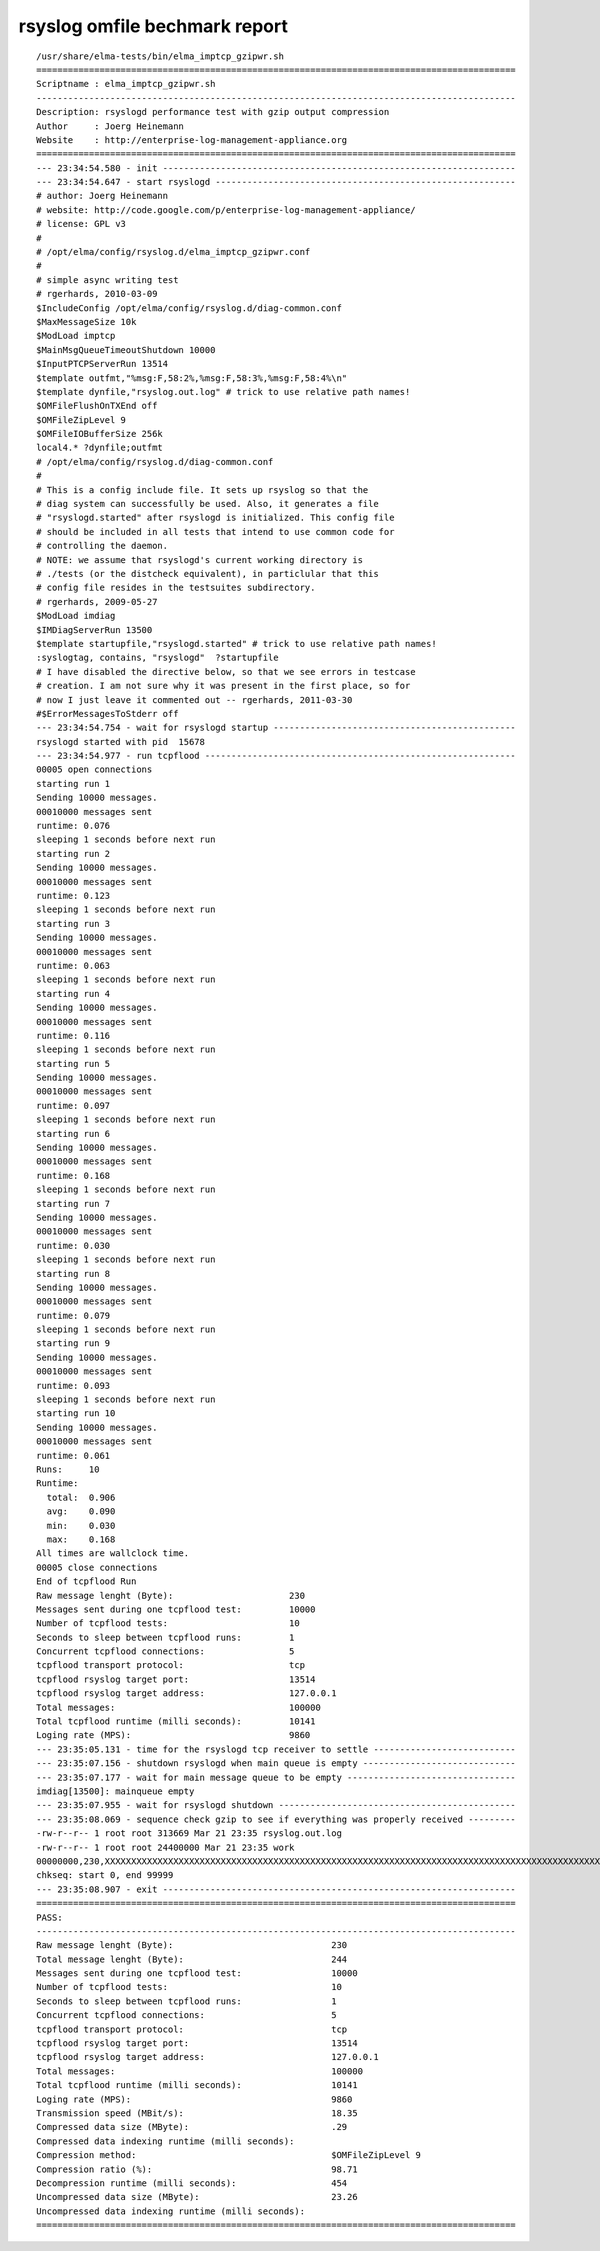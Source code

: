 ================================
 rsyslog omfile bechmark report
================================

::

    /usr/share/elma-tests/bin/elma_imptcp_gzipwr.sh
    ===========================================================================================
    Scriptname : elma_imptcp_gzipwr.sh
    -------------------------------------------------------------------------------------------
    Description: rsyslogd performance test with gzip output compression
    Author     : Joerg Heinemann
    Website    : http://enterprise-log-management-appliance.org
    ===========================================================================================
    --- 23:34:54.580 - init -------------------------------------------------------------------
    --- 23:34:54.647 - start rsyslogd ---------------------------------------------------------
    # author: Joerg Heinemann
    # website: http://code.google.com/p/enterprise-log-management-appliance/
    # license: GPL v3
    #
    # /opt/elma/config/rsyslog.d/elma_imptcp_gzipwr.conf
    #
    # simple async writing test
    # rgerhards, 2010-03-09
    $IncludeConfig /opt/elma/config/rsyslog.d/diag-common.conf
    $MaxMessageSize 10k
    $ModLoad imptcp
    $MainMsgQueueTimeoutShutdown 10000
    $InputPTCPServerRun 13514
    $template outfmt,"%msg:F,58:2%,%msg:F,58:3%,%msg:F,58:4%\n"
    $template dynfile,"rsyslog.out.log" # trick to use relative path names!
    $OMFileFlushOnTXEnd off
    $OMFileZipLevel 9
    $OMFileIOBufferSize 256k
    local4.* ?dynfile;outfmt
    # /opt/elma/config/rsyslog.d/diag-common.conf
    #
    # This is a config include file. It sets up rsyslog so that the
    # diag system can successfully be used. Also, it generates a file
    # "rsyslogd.started" after rsyslogd is initialized. This config file
    # should be included in all tests that intend to use common code for
    # controlling the daemon.
    # NOTE: we assume that rsyslogd's current working directory is
    # ./tests (or the distcheck equivalent), in particlular that this
    # config file resides in the testsuites subdirectory.
    # rgerhards, 2009-05-27
    $ModLoad imdiag
    $IMDiagServerRun 13500
    $template startupfile,"rsyslogd.started" # trick to use relative path names!
    :syslogtag, contains, "rsyslogd"  ?startupfile
    # I have disabled the directive below, so that we see errors in testcase
    # creation. I am not sure why it was present in the first place, so for
    # now I just leave it commented out -- rgerhards, 2011-03-30
    #$ErrorMessagesToStderr off
    --- 23:34:54.754 - wait for rsyslogd startup ----------------------------------------------
    rsyslogd started with pid  15678
    --- 23:34:54.977 - run tcpflood -----------------------------------------------------------
    00005 open connections
    starting run 1
    Sending 10000 messages.
    00010000 messages sent
    runtime: 0.076
    sleeping 1 seconds before next run
    starting run 2
    Sending 10000 messages.
    00010000 messages sent
    runtime: 0.123
    sleeping 1 seconds before next run
    starting run 3
    Sending 10000 messages.
    00010000 messages sent
    runtime: 0.063
    sleeping 1 seconds before next run
    starting run 4
    Sending 10000 messages.
    00010000 messages sent
    runtime: 0.116
    sleeping 1 seconds before next run
    starting run 5
    Sending 10000 messages.
    00010000 messages sent
    runtime: 0.097
    sleeping 1 seconds before next run
    starting run 6
    Sending 10000 messages.
    00010000 messages sent
    runtime: 0.168
    sleeping 1 seconds before next run
    starting run 7
    Sending 10000 messages.
    00010000 messages sent
    runtime: 0.030
    sleeping 1 seconds before next run
    starting run 8
    Sending 10000 messages.
    00010000 messages sent
    runtime: 0.079
    sleeping 1 seconds before next run
    starting run 9
    Sending 10000 messages.
    00010000 messages sent
    runtime: 0.093
    sleeping 1 seconds before next run
    starting run 10
    Sending 10000 messages.
    00010000 messages sent
    runtime: 0.061
    Runs:     10
    Runtime:
      total:  0.906
      avg:    0.090
      min:    0.030
      max:    0.168
    All times are wallclock time.
    00005 close connections
    End of tcpflood Run
    Raw message lenght (Byte):                      230
    Messages sent during one tcpflood test:         10000
    Number of tcpflood tests:                       10
    Seconds to sleep between tcpflood runs:         1
    Concurrent tcpflood connections:                5
    tcpflood transport protocol:                    tcp
    tcpflood rsyslog target port:                   13514
    tcpflood rsyslog target address:                127.0.0.1
    Total messages:                                 100000
    Total tcpflood runtime (milli seconds):         10141
    Loging rate (MPS):                              9860
    --- 23:35:05.131 - time for the rsyslogd tcp receiver to settle ---------------------------
    --- 23:35:07.156 - shutdown rsyslogd when main queue is empty -----------------------------
    --- 23:35:07.177 - wait for main message queue to be empty --------------------------------
    imdiag[13500]: mainqueue empty
    --- 23:35:07.955 - wait for rsyslogd shutdown ---------------------------------------------
    --- 23:35:08.069 - sequence check gzip to see if everything was properly received ---------
    -rw-r--r-- 1 root root 313669 Mar 21 23:35 rsyslog.out.log
    -rw-r--r-- 1 root root 24400000 Mar 21 23:35 work
    00000000,230,XXXXXXXXXXXXXXXXXXXXXXXXXXXXXXXXXXXXXXXXXXXXXXXXXXXXXXXXXXXXXXXXXXXXXXXXXXXXXXXXXXXXXXXXXXXXXXXXXXXXXXXXXXXXXXXXXXXXXXXXXXXXXXXXXXXXXXXXXXXXXXXXXXXXXXXXXXXXXXXXXXXXXXXXXXXXXXXXXXXXXXXXXXXXXXXXXXXXXXXXXXXXXXXXXXXXXXXXXXXXXXXXXXXXXX
    chkseq: start 0, end 99999
    --- 23:35:08.907 - exit -------------------------------------------------------------------
    ===========================================================================================
    PASS:
    -------------------------------------------------------------------------------------------
    Raw message lenght (Byte):                              230
    Total message lenght (Byte):                            244
    Messages sent during one tcpflood test:                 10000
    Number of tcpflood tests:                               10
    Seconds to sleep between tcpflood runs:                 1
    Concurrent tcpflood connections:                        5
    tcpflood transport protocol:                            tcp
    tcpflood rsyslog target port:                           13514
    tcpflood rsyslog target address:                        127.0.0.1
    Total messages:                                         100000
    Total tcpflood runtime (milli seconds):                 10141
    Loging rate (MPS):                                      9860
    Transmission speed (MBit/s):                            18.35
    Compressed data size (MByte):                           .29
    Compressed data indexing runtime (milli seconds):
    Compression method:                                     $OMFileZipLevel 9
    Compression ratio (%):                                  98.71
    Decompression runtime (milli seconds):                  454
    Uncompressed data size (MByte):                         23.26
    Uncompressed data indexing runtime (milli seconds):
    ===========================================================================================
